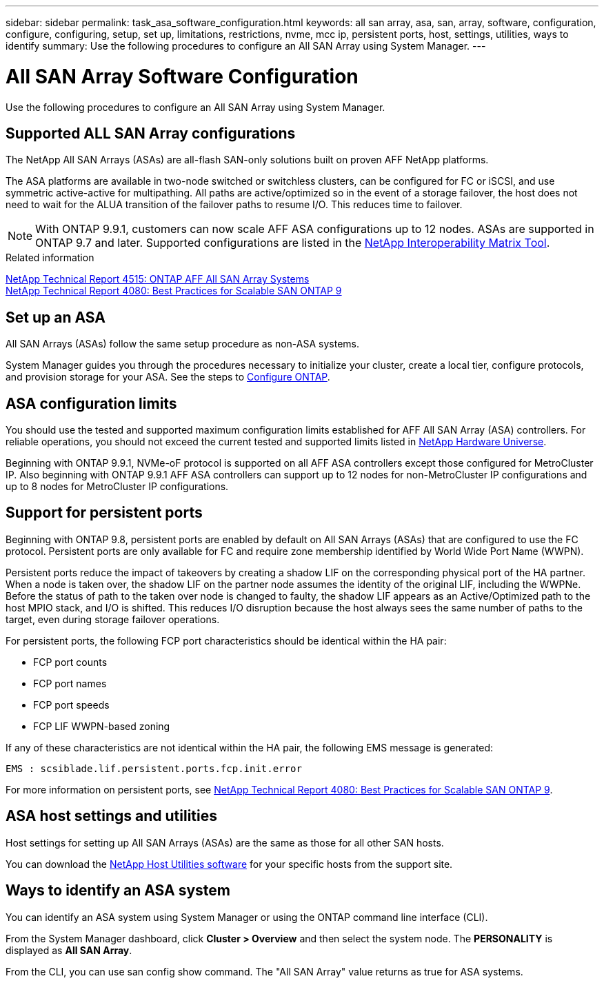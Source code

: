 ---
sidebar: sidebar
permalink: task_asa_software_configuration.html
keywords:  all san array, asa, san, array, software, configuration, configure, configuring, setup, set up, limitations, restrictions, nvme, mcc ip, persistent ports, host, settings, utilities, ways to identify
summary: Use the following procedures to configure an All SAN Array using System Manager.
---

= All SAN Array Software Configuration
:toc: macro
:toclevels: 1
:hardbreaks:
:nofooter:
:icons: font
:linkattrs:
:imagesdir: ./media/

[.lead]
Use the following procedures to configure an All SAN Array using System Manager.

== Supported ALL SAN Array configurations

The NetApp All SAN Arrays (ASAs) are all-flash SAN-only solutions built on proven AFF NetApp platforms.

The ASA platforms are available in two-node switched or switchless clusters, can be configured for FC or iSCSI, and use symmetric active-active for multipathing. All paths are active/optimized so in the event of a storage failover, the host does not need to wait for the ALUA transition of the failover paths to resume I/O. This reduces time to failover.

NOTE: With ONTAP 9.9.1, customers can now scale AFF ASA configurations up to 12 nodes. ASAs are supported in ONTAP 9.7 and later. Supported configurations are listed in the link:http://mysupport.netapp.com/matrix/[NetApp Interoperability Matrix Tool^].

.Related information

link:http://www.netapp.com/us/media/tr-4515.pdf[NetApp Technical Report 4515: ONTAP AFF All SAN Array Systems^]
 link:http://www.netapp.com/us/media/tr-4080.pdf[NetApp Technical Report 4080: Best Practices for Scalable SAN ONTAP 9^]

== Set up an ASA

All SAN Arrays (ASAs) follow the same setup procedure as non-ASA systems.

System Manager guides you through the procedures necessary to initialize your cluster, create a local tier, configure protocols, and provision storage for your ASA. See the steps to xref:task_configure_ontap.html[Configure ONTAP].

== ASA configuration limits

You should use the tested and supported maximum configuration limits established for AFF All SAN Array (ASA) controllers. For reliable operations, you should not exceed the current tested and supported limits listed in link:https://hwu.netapp.com/[NetApp Hardware Universe^].

Beginning with ONTAP 9.9.1, NVMe-oF protocol is supported on all AFF ASA controllers except those configured for MetroCluster IP.  Also beginning with ONTAP 9.9.1 AFF ASA controllers can support up to 12 nodes for non-MetroCluster IP configurations and up to 8 nodes for MetroCluster IP configurations.

== Support for persistent ports

Beginning with ONTAP 9.8, persistent ports are enabled by default on All SAN Arrays (ASAs) that are configured to use the FC protocol. Persistent ports are only available for FC and require zone membership identified by World Wide Port Name (WWPN).

Persistent ports reduce the impact of takeovers by creating a shadow LIF on the corresponding physical port of the HA partner. When a node is taken over, the shadow LIF on the partner node assumes the identity of the original LIF, including the WWPNe. Before the status of path to the taken over node is changed to faulty, the shadow LIF appears as an Active/Optimized path to the host MPIO stack, and I/O is shifted. This reduces I/O disruption because the host always sees the same number of paths to the target, even during storage failover operations.

For persistent ports, the following FCP port characteristics should be identical within the HA pair:

* FCP port counts
* FCP port names
* FCP port speeds
* FCP LIF WWPN-based zoning

If any of these characteristics are not identical within the HA pair, the following EMS message is generated:

`EMS : scsiblade.lif.persistent.ports.fcp.init.error`

For more information on persistent ports, see link:http://www.netapp.com/us/media/tr-4080.pdf[NetApp Technical Report 4080: Best Practices for Scalable SAN ONTAP 9^].

== ASA host settings and utilities

Host settings for setting up All SAN Arrays (ASAs) are the same as those for all other SAN hosts.

You can download the link:https://mysupport.netapp.com/NOW/cgi-bin/software[NetApp Host Utilities software^] for your specific hosts from the support site.

== Ways to identify an ASA system

You can identify an ASA system using System Manager or using the ONTAP command line interface (CLI).

From the System Manager dashboard, click *Cluster > Overview* and then select the system node. The *PERSONALITY* is displayed as *All SAN Array*.

From the CLI, you can use san config show command. The "All SAN Array" value returns as true for ASA systems.

// BURT 1448684, 10 JAN 2022
// BURTR
